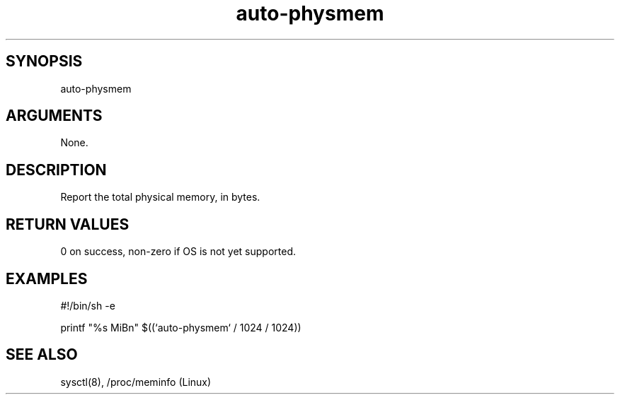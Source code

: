 \" Generated by script2man from auto-physmem
.TH auto-physmem 8

\" Convention:
\" Underline anything that is typed verbatim - commands, etc.
.SH SYNOPSIS
.PP
.nf 
.na
auto-physmem
.ad
.fi

.SH ARGUMENTS
.nf
.na
None.
.ad
.fi

.SH DESCRIPTION

Report the total physical memory, in bytes.

.SH RETURN VALUES

0 on success, non-zero if OS is not yet supported.

.SH EXAMPLES
.nf
.na
#!/bin/sh -e

printf "%s MiBn" $((`auto-physmem` / 1024 / 1024))
.ad
.fi

.SH SEE ALSO

sysctl(8), /proc/meminfo (Linux)

